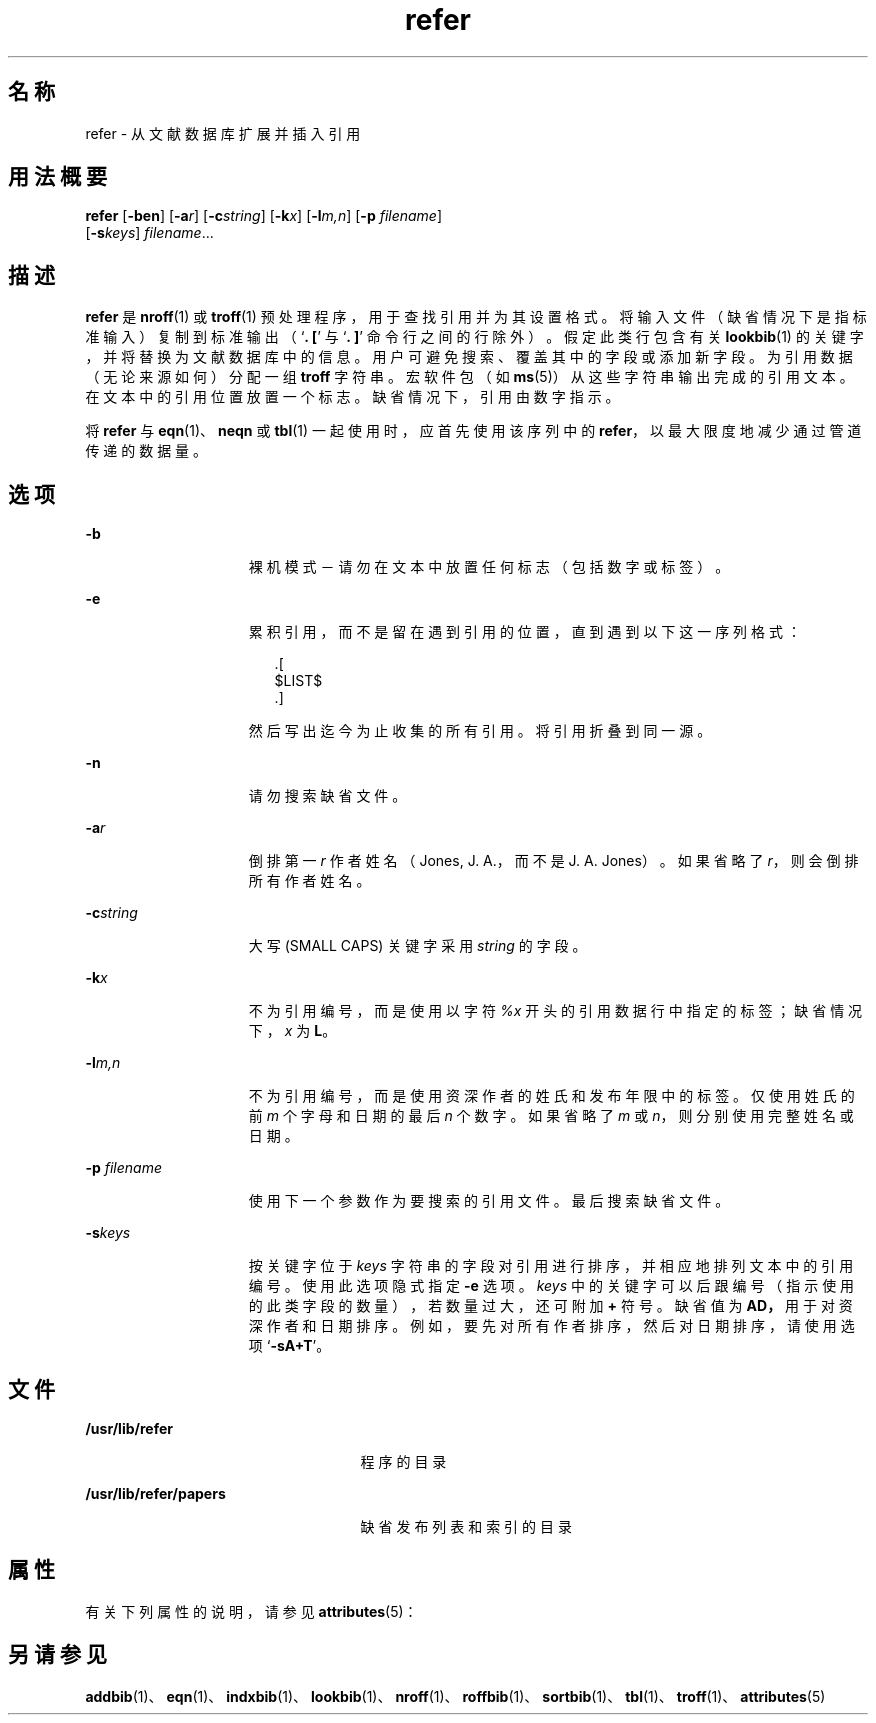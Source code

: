 '\" te
.\" Copyright (c) 1992, Sun Microsystems, Inc.
.TH refer 1 "1992 年 9 月 14 日" "SunOS 5.11" "用户命令"
.SH 名称
refer \- 从文献数据库扩展并插入引用
.SH 用法概要
.LP
.nf
\fBrefer\fR [\fB-ben\fR] [\fB-a\fR\fIr\fR] [\fB-c\fR\fIstring\fR] [\fB-k\fR\fIx\fR] [\fB-l\fR\fIm,n\fR] [\fB-p\fR \fIfilename\fR] 
     [\fB-s\fR\fIkeys\fR] \fIfilename\fR...
.fi

.SH 描述
.sp
.LP
\fBrefer\fR 是 \fBnroff\fR(1) 或 \fBtroff\fR(1) 预处理程序，用于查找引用并为其设置格式。将输入文件（缺省情况下是指标准输入）复制到标准输出（`\fB\&. [\fR' 与 `\fB\&. ]\fR' 命令行之间的行除外）。假定此类行包含有关 \fBlookbib\fR(1) 的关键字，并将替换为文献数据库中的信息。用户可避免搜索、覆盖其中的字段或添加新字段。为引用数据（无论来源如何）分配一组 \fBtroff\fR 字符串。宏软件包（如 \fBms\fR(5)）从这些字符串输出完成的引用文本。在文本中的引用位置放置一个标志。缺省情况下，引用由数字指示。
.sp
.LP
将 \fBrefer\fR 与 \fBeqn\fR(1)、\fBneqn\fR 或 \fBtbl\fR(1) 一起使用时，应首先使用该序列中的 \fBrefer\fR，以最大限度地减少通过管道传递的数据量。
.SH 选项
.sp
.ne 2
.mk
.na
\fB\fB-b\fR\fR
.ad
.RS 15n
.rt  
裸机模式－请勿在文本中放置任何标志（包括数字或标签）。
.RE

.sp
.ne 2
.mk
.na
\fB\fB-e\fR\fR
.ad
.RS 15n
.rt  
累积引用，而不是留在遇到引用的位置，直到遇到以下这一序列格式： 
.sp
.in +2
.nf
\&.[
$LIST$
\&.]
.fi
.in -2
.sp

然后写出迄今为止收集的所有引用。将引用折叠到同一源。
.RE

.sp
.ne 2
.mk
.na
\fB\fB-n\fR\fR
.ad
.RS 15n
.rt  
请勿搜索缺省文件。
.RE

.sp
.ne 2
.mk
.na
\fB\fB-a\fR\fIr\fR\fR
.ad
.RS 15n
.rt  
倒排第一 \fIr\fR 作者姓名（Jones, J. A.，而不是 J. A. Jones）。如果省略了 \fIr\fR，则会倒排所有作者姓名。
.RE

.sp
.ne 2
.mk
.na
\fB\fB-c\fR\fIstring\fR\fR
.ad
.RS 15n
.rt  
大写 (SMALL CAPS) 关键字采用 \fIstring\fR 的字段。
.RE

.sp
.ne 2
.mk
.na
\fB\fB-k\fR\fIx\fR\fR
.ad
.RS 15n
.rt  
不为引用编号，而是使用以字符 \fI%x\fR 开头的引用数据行中指定的标签；缺省情况下，\fIx\fR 为 \fBL\fR。
.RE

.sp
.ne 2
.mk
.na
\fB\fB-l\fR\fIm,n\fR\fR
.ad
.RS 15n
.rt  
不为引用编号，而是使用资深作者的姓氏和发布年限中的标签。仅使用姓氏的前 \fIm\fR 个字母和日期的最后 \fIn\fR 个数字。如果省略了 \fIm\fR 或 \fI n\fR，则分别使用完整姓名或日期。
.RE

.sp
.ne 2
.mk
.na
\fB\fB-p\fR \fIfilename\fR\fR
.ad
.RS 15n
.rt  
使用下一个参数作为要搜索的引用文件。最后搜索缺省文件。
.RE

.sp
.ne 2
.mk
.na
\fB\fB-s\fR\fIkeys\fR\fR
.ad
.RS 15n
.rt  
按关键字位于 \fIkeys\fR 字符串的字段对引用进行排序，并相应地排列文本中的引用编号。使用此选项隐式指定 \fB-e\fR 选项。\fIkeys\fR 中的关键字可以后跟编号（指示使用的此类字段的数量），若数量过大，还可附加 \fB+\fR 符号。缺省值为 \fB\fR\fBAD\fR\fB，\fR用于对资深作者和日期排序。例如，要先对所有作者排序，然后对日期排序，请使用选项 `\fB-sA+T\fR'。
.RE

.SH 文件
.sp
.ne 2
.mk
.na
\fB\fB/usr/lib/refer\fR\fR
.ad
.RS 25n
.rt  
程序的目录
.RE

.sp
.ne 2
.mk
.na
\fB\fB/usr/lib/refer/papers\fR\fR
.ad
.RS 25n
.rt  
缺省发布列表和索引的目录
.RE

.SH 属性
.sp
.LP
有关下列属性的说明，请参见 \fBattributes\fR(5)：
.sp

.sp
.TS
tab() box;
cw(2.75i) |cw(2.75i) 
lw(2.75i) |lw(2.75i) 
.
属性类型属性值
_
可用性text/doctools
.TE

.SH 另请参见
.sp
.LP
\fBaddbib\fR(1)、\fBeqn\fR(1)、\fBindxbib\fR(1)、\fBlookbib\fR(1)、\fBnroff\fR(1)、\fBroffbib\fR(1)、\fBsortbib\fR(1)、\fBtbl\fR(1)、\fBtroff\fR(1)、\fBattributes\fR(5)
